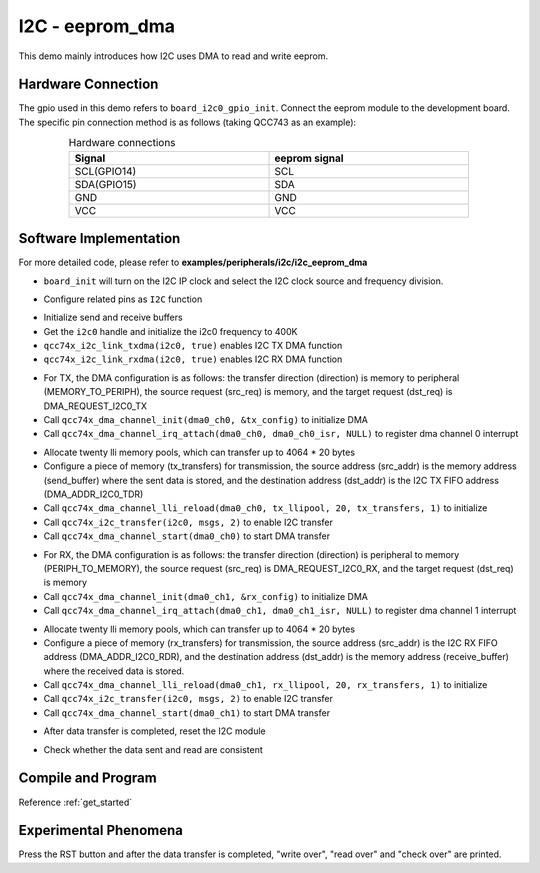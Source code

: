 I2C - eeprom_dma
====================

This demo mainly introduces how I2C uses DMA to read and write eeprom.

Hardware Connection
-----------------------------

The gpio used in this demo refers to ``board_i2c0_gpio_init``. Connect the eeprom module to the development board. The specific pin connection method is as follows (taking QCC743 as an example):

.. table:: Hardware connections
    :widths: 50, 50
    :width: 80%
    :align: center

    +-------------------+------------------+
    | Signal            | eeprom signal    |
    +===================+==================+
    | SCL(GPIO14)       | SCL              |
    +-------------------+------------------+
    | SDA(GPIO15)       | SDA              |
    +-------------------+------------------+
    | GND               | GND              |
    +-------------------+------------------+
    | VCC               | VCC              |
    +-------------------+------------------+

Software Implementation
-----------------------------

For more detailed code, please refer to **examples/peripherals/i2c/i2c_eeprom_dma**

.. code-block:: C
    :linenos:

    board_init();

- ``board_init`` will turn on the I2C IP clock and select the I2C clock source and frequency division.

.. code-block:: C
    :linenos:

    board_i2c0_gpio_init();

- Configure related pins as ``I2C`` function

.. code-block:: C
    :linenos:

    /* Send and receive buffer init */
    for (size_t i = 0; i < 32; i++) {
        ((uint8_t *)send_buffer)[i] = i;
        ((uint8_t *)receive_buffer)[i] = 0;
    }

    i2c0 = qcc74x_device_get_by_name("i2c0");

    qcc74x_i2c_init(i2c0, 400000);
    qcc74x_i2c_link_txdma(i2c0, true);
    qcc74x_i2c_link_rxdma(i2c0, true);

- Initialize send and receive buffers
- Get the ``i2c0`` handle and initialize the i2c0 frequency to 400K
- ``qcc74x_i2c_link_txdma(i2c0, true)`` enables I2C TX DMA function
- ``qcc74x_i2c_link_rxdma(i2c0, true)`` enables I2C RX DMA function

.. code-block:: C
    :linenos:

    /* Write page 0 */
    dma0_ch0 = qcc74x_device_get_by_name("dma0_ch0");

    struct qcc74x_dma_channel_config_s tx_config;

    tx_config.direction = DMA_MEMORY_TO_PERIPH;
    tx_config.src_req = DMA_REQUEST_NONE;
    tx_config.dst_req = DMA_REQUEST_I2C0_TX;
    tx_config.src_addr_inc = DMA_ADDR_INCREMENT_ENABLE;
    tx_config.dst_addr_inc = DMA_ADDR_INCREMENT_DISABLE;
    tx_config.src_burst_count = DMA_BURST_INCR1;
    tx_config.dst_burst_count = DMA_BURST_INCR1;
    tx_config.src_width = DMA_DATA_WIDTH_32BIT;
    tx_config.dst_width = DMA_DATA_WIDTH_32BIT;
    qcc74x_dma_channel_init(dma0_ch0, &tx_config);

    qcc74x_dma_channel_irq_attach(dma0_ch0, dma0_ch0_isr, NULL);

- For TX, the DMA configuration is as follows: the transfer direction (direction) is memory to peripheral (MEMORY_TO_PERIPH), the source request (src_req) is memory, and the target request (dst_req) is DMA_REQUEST_I2C0_TX
- Call ``qcc74x_dma_channel_init(dma0_ch0, &tx_config)`` to initialize DMA
- Call ``qcc74x_dma_channel_irq_attach(dma0_ch0, dma0_ch0_isr, NULL)`` to register dma channel 0 interrupt

.. code-block:: C
    :linenos:

    struct qcc74x_dma_channel_lli_pool_s tx_llipool[20]; /* max trasnfer size 4064 * 20 */
    struct qcc74x_dma_channel_lli_transfer_s tx_transfers[1];
    tx_transfers[0].src_addr = (uint32_t)send_buffer;
    tx_transfers[0].dst_addr = (uint32_t)DMA_ADDR_I2C0_TDR;
    tx_transfers[0].nbytes = 32;
    qcc74x_dma_channel_lli_reload(dma0_ch0, tx_llipool, 20, tx_transfers, 1);

    msgs[0].addr = 0x50;
    msgs[0].flags = I2C_M_NOSTOP;
    msgs[0].buffer = subaddr;
    msgs[0].length = 2;

    msgs[1].addr = 0x50;
    msgs[1].flags = I2C_M_DMA;
    msgs[1].buffer = NULL;
    msgs[1].length = 32;
    qcc74x_i2c_transfer(i2c0, msgs, 2);

    qcc74x_dma_channel_start(dma0_ch0);

- Allocate twenty lli memory pools, which can transfer up to 4064 * 20 bytes
- Configure a piece of memory (tx_transfers) for transmission, the source address (src_addr) is the memory address (send_buffer) where the sent data is stored, and the destination address (dst_addr) is the I2C TX FIFO address (DMA_ADDR_I2C0_TDR)
- Call ``qcc74x_dma_channel_lli_reload(dma0_ch0, tx_llipool, 20, tx_transfers, 1)`` to initialize
- Call ``qcc74x_i2c_transfer(i2c0, msgs, 2)`` to enable I2C transfer
- Call ``qcc74x_dma_channel_start(dma0_ch0)`` to start DMA transfer

.. code-block:: C
    :linenos:

    /* Read page 0 */
    dma0_ch1 = qcc74x_device_get_by_name("dma0_ch1");

    struct qcc74x_dma_channel_config_s rx_config;

    rx_config.direction = DMA_PERIPH_TO_MEMORY;
    rx_config.src_req = DMA_REQUEST_I2C0_RX;
    rx_config.dst_req = DMA_REQUEST_NONE;
    rx_config.src_addr_inc = DMA_ADDR_INCREMENT_DISABLE;
    rx_config.dst_addr_inc = DMA_ADDR_INCREMENT_ENABLE;
    rx_config.src_burst_count = DMA_BURST_INCR1;
    rx_config.dst_burst_count = DMA_BURST_INCR1;
    rx_config.src_width = DMA_DATA_WIDTH_32BIT;
    rx_config.dst_width = DMA_DATA_WIDTH_32BIT;
    qcc74x_dma_channel_init(dma0_ch1, &rx_config);

    qcc74x_dma_channel_irq_attach(dma0_ch1, dma0_ch1_isr, NULL);

- For RX, the DMA configuration is as follows: the transfer direction (direction) is peripheral to memory (PERIPH_TO_MEMORY), the source request (src_req) is DMA_REQUEST_I2C0_RX, and the target request (dst_req) is memory
- Call ``qcc74x_dma_channel_init(dma0_ch1, &rx_config)`` to initialize DMA
- Call ``qcc74x_dma_channel_irq_attach(dma0_ch1, dma0_ch1_isr, NULL)`` to register dma channel 1 interrupt

.. code-block:: C
    :linenos:

    struct qcc74x_dma_channel_lli_pool_s rx_llipool[20];
    struct qcc74x_dma_channel_lli_transfer_s rx_transfers[1];
    rx_transfers[0].src_addr = (uint32_t)DMA_ADDR_I2C0_RDR;
    rx_transfers[0].dst_addr = (uint32_t)receive_buffer;
    rx_transfers[0].nbytes = 32;

    qcc74x_dma_channel_lli_reload(dma0_ch1, rx_llipool, 20, rx_transfers, 1);

    msgs[1].addr = 0x50;
    msgs[1].flags = I2C_M_DMA | I2C_M_READ;
    msgs[1].buffer = NULL;
    msgs[1].length = 32;
    qcc74x_i2c_transfer(i2c0, msgs, 2);

    qcc74x_dma_channel_start(dma0_ch1);

- Allocate twenty lli memory pools, which can transfer up to 4064 * 20 bytes
- Configure a piece of memory (rx_transfers) for transmission, the source address (src_addr) is the I2C RX FIFO address (DMA_ADDR_I2C0_RDR), and the destination address (dst_addr) is the memory address (receive_buffer) where the received data is stored.
- Call ``qcc74x_dma_channel_lli_reload(dma0_ch1, rx_llipool, 20, rx_transfers, 1)`` to initialize
- Call ``qcc74x_i2c_transfer(i2c0, msgs, 2)`` to enable I2C transfer
- Call ``qcc74x_dma_channel_start(dma0_ch1)`` to start DMA transfer

.. code-block:: C
    :linenos:

    while (dma_tc_flag1 == 0) {
    }
    while ((qcc74x_i2c_get_intstatus(i2c0) & I2C_INTSTS_END) == 0) {
    }
    qcc74x_i2c_deinit(i2c0);

- After data transfer is completed, reset the I2C module

.. code-block:: C
    :linenos:

    /* Check read data */
    for (uint8_t i = 0; i < 32; i++) {
        if (((uint8_t *)send_buffer)[i] != ((uint8_t *)receive_buffer)[i]) {
            printf("check fail, %d write: %02x, read: %02x\r\n", i, ((uint8_t *)send_buffer)[i], ((uint8_t *)receive_buffer)[i]);
        }
    }

- Check whether the data sent and read are consistent

Compile and Program
-----------------------------

Reference :ref:`get_started`

Experimental Phenomena
-----------------------------

Press the RST button and after the data transfer is completed, "write over", "read over" and "check over" are printed.
